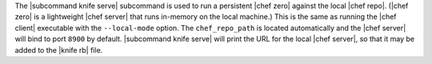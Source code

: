 .. The contents of this file are included in multiple topics.
.. This file describes a command or a sub-command for Knife.
.. This file should not be changed in a way that hinders its ability to appear in multiple documentation sets.


The |subcommand knife serve| subcommand is used to run a persistent |chef zero| against the local |chef repo|. (|chef zero| is a lightweight |chef server| that runs in-memory on the local machine.) This is the same as running the |chef client| executable with the ``--local-mode`` option. The ``chef_repo_path`` is located automatically and the |chef server| will bind to port ``8900`` by default. |subcommand knife serve| will print the URL for the local |chef server|, so that it may be added to the |knife rb| file.

